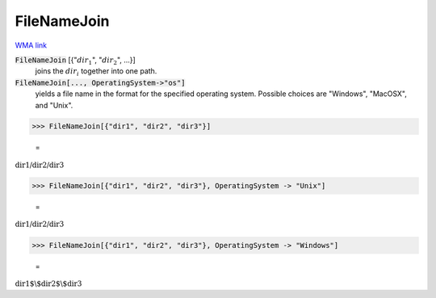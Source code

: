 FileNameJoin
============

`WMA link <https://reference.wolfram.com/language/ref/FileNameJoin.html>`_


:code:`FileNameJoin` [{":math:`dir_1`", ":math:`dir_2`", ...}]
    joins the :math:`dir_i` together into one path.

:code:`FileNameJoin[..., OperatingSystem->"os"]`
    yields a file name in the format for the specified operating system.           Possible choices are "Windows", "MacOSX", and "Unix".





>>> FileNameJoin[{"dir1", "dir2", "dir3"}]

    =
:math:`\text{dir1/dir2/dir3}`


>>> FileNameJoin[{"dir1", "dir2", "dir3"}, OperatingSystem -> "Unix"]

    =
:math:`\text{dir1/dir2/dir3}`


>>> FileNameJoin[{"dir1", "dir2", "dir3"}, OperatingSystem -> "Windows"]

    =
:math:`\text{dir1$\backslash$dir2$\backslash$dir3}`


